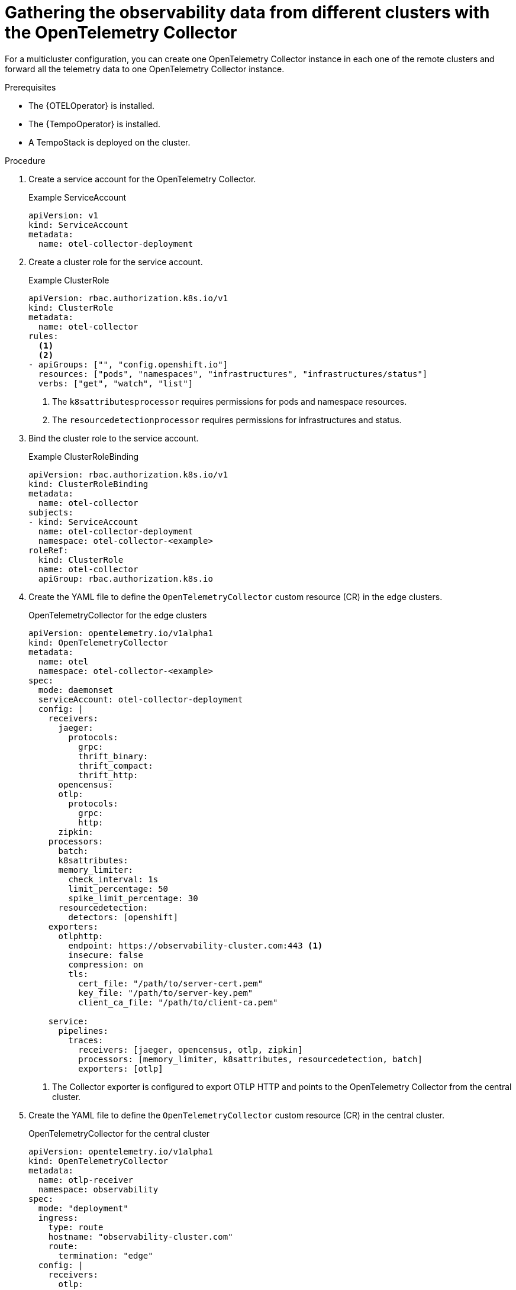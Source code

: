 // Module included in the following assemblies:
// 
// * otel/otel-configuring.adoc

:_mod-docs-content-type: PROCEDURE
[id="gathering-observability-data-from-different-clusters_{context}"]
= Gathering the observability data from different clusters with the OpenTelemetry Collector

For a multicluster configuration, you can create one OpenTelemetry
Collector instance in each one of the remote clusters and forward all the telemetry
data to one OpenTelemetry Collector instance.

.Prerequisites

* The {OTELOperator} is installed.
* The {TempoOperator} is installed.
* A TempoStack is deployed on the cluster.

.Procedure

. Create a service account for the OpenTelemetry Collector.
+
.Example ServiceAccount
[source,yaml]
----
apiVersion: v1
kind: ServiceAccount
metadata:
  name: otel-collector-deployment
----

. Create a cluster role for the service account.
+
.Example ClusterRole
[source,yaml]
----
apiVersion: rbac.authorization.k8s.io/v1
kind: ClusterRole
metadata:
  name: otel-collector
rules:
  <1>
  <2>
- apiGroups: ["", "config.openshift.io"]
  resources: ["pods", "namespaces", "infrastructures", "infrastructures/status"]
  verbs: ["get", "watch", "list"]
----
<1> The `k8sattributesprocessor` requires permissions for pods and namespace resources.
<2> The `resourcedetectionprocessor` requires permissions for infrastructures and status.

. Bind the cluster role to the service account.
+
.Example ClusterRoleBinding
[source,yaml]
----
apiVersion: rbac.authorization.k8s.io/v1
kind: ClusterRoleBinding
metadata:
  name: otel-collector
subjects:
- kind: ServiceAccount
  name: otel-collector-deployment
  namespace: otel-collector-<example>
roleRef:
  kind: ClusterRole
  name: otel-collector
  apiGroup: rbac.authorization.k8s.io
----

. Create the YAML file to define the `OpenTelemetryCollector` custom resource (CR) in the edge clusters.
+
.OpenTelemetryCollector for the edge clusters
[source,yaml]
----
apiVersion: opentelemetry.io/v1alpha1
kind: OpenTelemetryCollector
metadata:
  name: otel
  namespace: otel-collector-<example>
spec:
  mode: daemonset
  serviceAccount: otel-collector-deployment
  config: |
    receivers:
      jaeger:
        protocols:
          grpc:
          thrift_binary:
          thrift_compact:
          thrift_http:
      opencensus:
      otlp:
        protocols:
          grpc:
          http:
      zipkin:
    processors:
      batch:
      k8sattributes:
      memory_limiter:
        check_interval: 1s
        limit_percentage: 50
        spike_limit_percentage: 30
      resourcedetection:
        detectors: [openshift]
    exporters:
      otlphttp:
        endpoint: https://observability-cluster.com:443 <1>
        insecure: false
        compression: on
        tls:
          cert_file: "/path/to/server-cert.pem"
          key_file: "/path/to/server-key.pem"
          client_ca_file: "/path/to/client-ca.pem"

    service:
      pipelines:
        traces:
          receivers: [jaeger, opencensus, otlp, zipkin]
          processors: [memory_limiter, k8sattributes, resourcedetection, batch]
          exporters: [otlp]
----
<1> The Collector exporter is configured to export OTLP HTTP and points to the OpenTelemetry Collector from the central cluster.

. Create the YAML file to define the `OpenTelemetryCollector` custom resource (CR) in the central cluster.
+
.OpenTelemetryCollector for the central cluster
[source,yaml]
----
apiVersion: opentelemetry.io/v1alpha1
kind: OpenTelemetryCollector
metadata:
  name: otlp-receiver
  namespace: observability
spec:
  mode: "deployment"
  ingress:
    type: route
    hostname: "observability-cluster.com"
    route:
      termination: "edge"
  config: |
    receivers:
      otlp:
        protocols:
          http:
    exporters:
      logging:
      otlp:
        endpoint: "tempo-<simplest>-distributor:4317" <1>
        tls:
          insecure: true
    service:
      pipelines:
        traces:
          receivers: [otlp]
          processors: []
          exporters: [otlp]
----
<1> The Collector exporter is configured to export OTLP and points to the Tempo distributor endpoint, which in this example is `"tempo-simplest-distributor:4317"` and already created.

